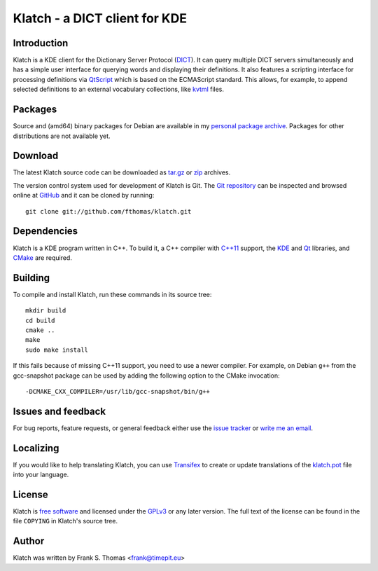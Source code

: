 Klatch - a DICT client for KDE
==============================

Introduction
------------

Klatch is a KDE client for the Dictionary Server Protocol (`DICT`_).
It can query multiple DICT servers simultaneously and has a simple user
interface for querying words and displaying their definitions. It also
features a scripting interface for processing definitions via
`QtScript`_ which is based on the ECMAScript standard. This allows, for
example, to append selected definitions to an external vocabulary
collections, like `kvtml`_ files.

.. _DICT: https://en.wikipedia.org/wiki/DICT
.. _QtScript: https://en.wikipedia.org/wiki/QtScript
.. _kvtml: http://edu.kde.org/contrib/kvtml.php

Packages
--------

Source and (amd64) binary packages for Debian are available in my
`personal package archive`_. Packages for other distributions are not
available yet.

.. _personal package archive: http://timepit.eu/~frank/wiki/debian/#ppa

Download
--------

The latest Klatch source code can be downloaded as `tar.gz`_ or `zip`_
archives.

.. _tar.gz: http://github.com/fthomas/klatch/tarball/master
.. _zip:    http://github.com/fthomas/klatch/zipball/master

The version control system used for development of Klatch is Git. The
`Git repository`_ can be inspected and browsed online at `GitHub`_ and
it can be cloned by running::

  git clone git://github.com/fthomas/klatch.git

.. _Git repository: http://github.com/fthomas/klatch
.. _GitHub: http://github.com/

Dependencies
------------

Klatch is a KDE program written in C++. To build it, a C++ compiler
with `C++11`_ support, the `KDE`_ and `Qt`_ libraries, and `CMake`_ are
required.

.. _C++11: https://en.wikipedia.org/wiki/C++11
.. _KDE: http://kde.org/
.. _Qt: http://qt-project.org/
.. _CMake: http://www.cmake.org/

Building
--------

To compile and install Klatch, run these commands in its source tree::

  mkdir build
  cd build
  cmake ..
  make
  sudo make install

If this fails because of missing C++11 support, you need to use a newer
compiler. For example, on Debian ``g++`` from the gcc-snapshot package
can be used by adding the following option to the CMake invocation::

  -DCMAKE_CXX_COMPILER=/usr/lib/gcc-snapshot/bin/g++

Issues and feedback
-------------------

For bug reports, feature requests, or general feedback either use the
`issue tracker`_ or `write me an email`_.

.. _issue tracker: http://github.com/fthomas/klatch/issues
.. _write me an email: frank@timepit.eu

Localizing
----------

If you would like to help translating Klatch, you can use `Transifex`_
to create or update translations of the `klatch.pot`_ file into your
language.

.. _Transifex: https://www.transifex.net/projects/p/klatch/
.. _klatch.pot: https://www.transifex.net/projects/p/klatch/resource/pot/

License
-------

Klatch is `free software`_ and licensed under the `GPLv3`_ or any later
version. The full text of the license can be found in the file
``COPYING`` in Klatch's source tree.

.. _free software: http://www.gnu.org/philosophy/free-sw.html
.. _GPLv3: http://www.gnu.org/licenses/gpl-3.0.html

Author
------

Klatch was written by Frank S. Thomas <frank@timepit.eu>
